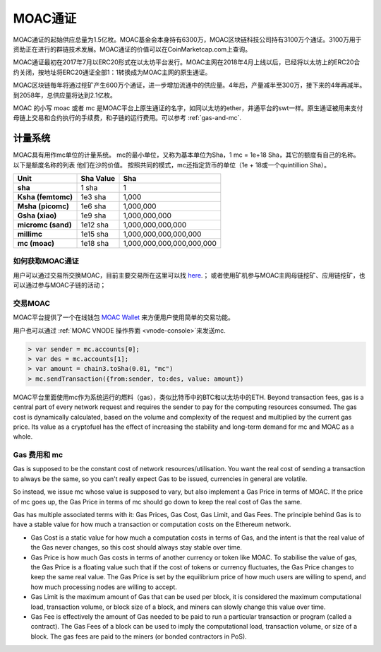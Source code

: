 MOAC通证
***********


MOAC通证的起始供应总量为1.5亿枚。MOAC基金会本身持有6300万，MOAC区块链科技公司持有3100万个通证。3100万用于资助正在进行的群链技术发展。MOAC通证的价值可以在CoinMarketcap.com上查询。

MOAC通证最初在2017年7月以ERC20形式在以太坊平台发行。MOAC主网在2018年4月上线以后，已经将以太坊上的ERC20合约关闭，按地址将ERC20通证全部1：1转换成为MOAC主网的原生通证。

MOAC区块链每年将通过挖矿产生600万个通证，进一步增加流通中的供应量。4年后，产量减半至300万，接下来的4年再减半。到2058年，总供应量将达到2.1亿枚。

MOAC 的小写 moac 或者 mc 是MOAC平台上原生通证的名字，如同以太坊的ether，井通平台的swt一样。原生通证被用来支付母链上交易和合约执行的手续费，和子链的运行费用。可以参考 :ref:`gas-and-mc`.

计量系统
--------------------------------------------------------

MOAC具有用作mc单位的计量系统。 mc的最小单位，又称为基本单位为Sha，1 mc = 1e+18 Sha，其它的额度有自己的名称。 以下是额度名称的列表
他们在沙的价值。 按照共同的模式，mc还指定货币的单位（1e + 18或一个quintillion Sha）。 

+-------------------------+-----------+-------------------------------------------+
| Unit                    | Sha Value | Sha                                       |
+=========================+===========+===========================================+
| **sha**                 | 1 sha     | 1                                         |
+-------------------------+-----------+-------------------------------------------+
| **Ksha (femtomc)**      | 1e3 sha   | 1,000                                     |
+-------------------------+-----------+-------------------------------------------+
| **Msha (picomc)**       | 1e6 sha   | 1,000,000                                 |
+-------------------------+-----------+-------------------------------------------+
| **Gsha (xiao)**         | 1e9 sha   | 1,000,000,000                             |
+-------------------------+-----------+-------------------------------------------+
| **micromc (sand)**      | 1e12 sha  | 1,000,000,000,000                         |
+-------------------------+-----------+-------------------------------------------+
| **millimc**             | 1e15 sha  | 1,000,000,000,000,000                     |
+-------------------------+-----------+-------------------------------------------+
| **mc (moac)**           | 1e18 sha  | 1,000,000,000,000,000,000                 |
+-------------------------+-----------+-------------------------------------------+



如何获取MOAC通证
================================================================================

用户可以通过交易所交换MOAC，目前主要交易所在这里可以找 `here <https://coinmarketcap.com/currencies/moac/#markets>`_.；
或者使用矿机参与MOAC主网母链挖矿、应用链挖矿，也可以通过参与MOAC子链的活动；

交易MOAC
===================================================================

MOAC平台提供了一个在线钱包 `MOAC Wallet  <https://www.moacwalletonline.com/>`_  来方便用户使用简单的交易功能。

用户也可以通过 :ref:`MOAC VNODE 操作界面 <vnode-console>`来发送mc.

.. code-block:: console

    > var sender = mc.accounts[0];
    > var des = mc.accounts[1];
    > var amount = chain3.toSha(0.01, "mc")
    > mc.sendTransaction({from:sender, to:des, value: amount})


MOAC平台里面使用mc作为系统运行的燃料（gas），类似比特币中的BTC和以太坊中的ETH. Beyond transaction fees, gas is a central part of every network request and requires the sender to pay for the computing resources consumed. The gas cost is dynamically calculated, based on the volume and complexity of the request and multiplied by the current gas price. Its value as a cryptofuel has the effect of increasing the stability and long-term  demand for mc and MOAC as a whole. 

.. _gas-and-mc:

Gas 费用和 mc
=============================


Gas is supposed to be the constant cost of network resources/utilisation. You want the real cost of sending a transaction to always be the same, so you can't really expect Gas to be issued, currencies in general are volatile.

So instead, we issue mc whose value is supposed to vary, but also implement a Gas Price in terms of MOAC. If the price of mc goes up, the Gas Price in terms of mc should go down to keep the real cost of Gas the same.

Gas has multiple associated terms with it: Gas Prices, Gas Cost, Gas Limit, and Gas Fees. The principle behind Gas is to have a stable value for how much a transaction or computation costs on the Ethereum network.

* Gas Cost is a static value for how much a computation costs in terms of Gas, and the intent is that the real value of the Gas never changes, so this cost should always stay stable over time.
* Gas Price is how much Gas costs in terms of another currency or token like MOAC. To stabilise the value of gas, the Gas Price is a floating value such that if the cost of tokens or currency fluctuates, the Gas Price changes to keep the same real value. The Gas Price is set by the equilibrium price of how much users are willing to spend, and how much processing nodes are willing to accept.
* Gas Limit is the maximum amount of Gas that can be used per block, it is considered the maximum computational load, transaction volume, or block size of a block, and miners can slowly change this value over time.
* Gas Fee is effectively the amount of Gas needed to be paid to run a particular transaction or program (called a contract). The Gas Fees of a block can be used to imply the computational load, transaction volume, or size of a block. The gas fees are paid to the miners (or bonded contractors in PoS).
